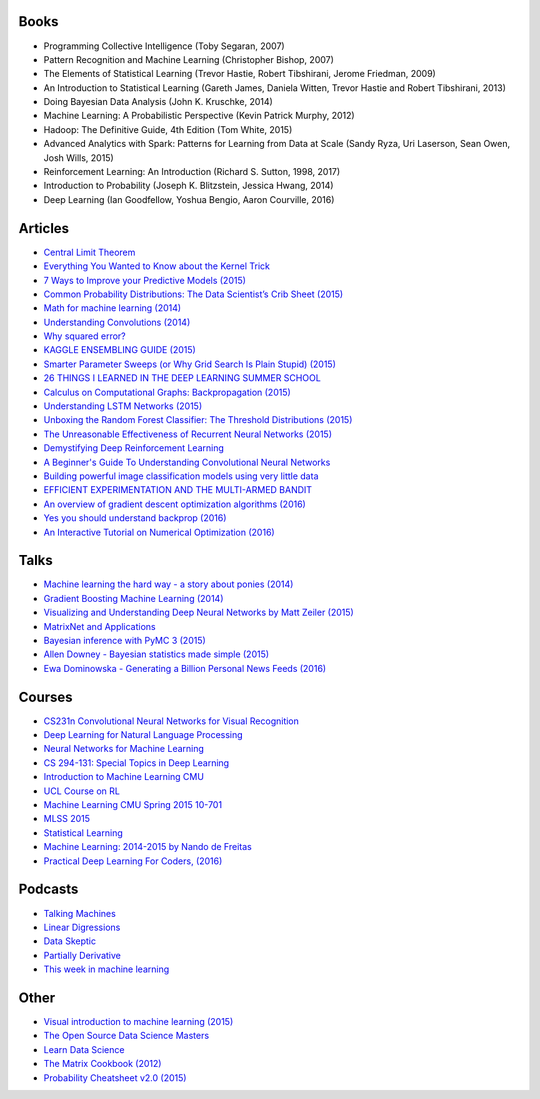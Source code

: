 Books
-----

* Programming Collective Intelligence (Toby Segaran, 2007)
* Pattern Recognition and Machine Learning (Christopher Bishop, 2007)
* The Elements of Statistical Learning (Trevor Hastie, Robert Tibshirani, Jerome Friedman, 2009)
* An Introduction to Statistical Learning (Gareth James, Daniela Witten, Trevor Hastie and Robert Tibshirani, 2013)
* Doing Bayesian Data Analysis (John K. Kruschke, 2014)
* Machine Learning: A Probabilistic Perspective (Kevin Patrick Murphy, 2012)
* Hadoop: The Definitive Guide, 4th Edition (Tom White, 2015)
* Advanced Analytics with Spark: Patterns for Learning from Data at Scale (Sandy Ryza, Uri Laserson, Sean Owen, Josh Wills, 2015)
* Reinforcement Learning: An Introduction (Richard S. Sutton, 1998, 2017)
* Introduction to Probability (Joseph K. Blitzstein, Jessica Hwang, 2014)
* Deep Learning (Ian Goodfellow, Yoshua Bengio, Aaron Courville, 2016)



Articles
--------

* `Central Limit Theorem <http://mfviz.com/central-limit/>`_
* `Everything You Wanted to Know about the Kernel Trick <http://www.eric-kim.net/eric-kim-net/posts/1/kernel_trick.html>`_
* `7 Ways to Improve your Predictive Models (2015) <https://medium.com/rants-on-machine-learning/7-ways-to-improve-your-predictive-models-753705eba3d6#.docd6ms8u>`_
* `Common Probability Distributions: The Data Scientist’s Crib Sheet (2015) <http://blog.cloudera.com/blog/2015/12/common-probability-distributions-the-data-scientists-crib-sheet/>`_
* `Math for machine learning (2014) <http://fastml.com/math-for-machine-learning/>`_
* `Understanding Convolutions (2014) <http://colah.github.io/posts/2014-07-Understanding-Convolutions/>`_
* `Why squared error? <http://www.benkuhn.net/squared>`_
* `KAGGLE ENSEMBLING GUIDE (2015) <http://mlwave.com/kaggle-ensembling-guide/>`_
* `Smarter Parameter Sweeps (or Why Grid Search Is Plain Stupid) (2015) <https://medium.com/rants-on-machine-learning/smarter-parameter-sweeps-or-why-grid-search-is-plain-stupid-c17d97a0e881#.qvry91wan>`_
* `26 THINGS I LEARNED IN THE DEEP LEARNING SUMMER SCHOOL <http://www.marekrei.com/blog/26-things-i-learned-in-the-deep-learning-summer-school/>`_
* `Calculus on Computational Graphs: Backpropagation (2015) <http://colah.github.io/posts/2015-08-Backprop/>`_
* `Understanding LSTM Networks (2015) <http://colah.github.io/posts/2015-08-Understanding-LSTMs/>`_
* `Unboxing the Random Forest Classifier: The Threshold Distributions (2015) <http://nerds.airbnb.com/unboxing-the-random-forest-classifier/>`_
* `The Unreasonable Effectiveness of Recurrent Neural Networks (2015) <http://karpathy.github.io/2015/05/21/rnn-effectiveness/>`_
* `Demystifying Deep Reinforcement Learning <https://www.nervanasys.com/demystifying-deep-reinforcement-learning/>`_
* `A Beginner's Guide To Understanding Convolutional Neural Networks <https://adeshpande3.github.io/adeshpande3.github.io/A-Beginner's-Guide-To-Understanding-Convolutional-Neural-Networks/>`_
* `Building powerful image classification models using very little data <https://blog.keras.io/building-powerful-image-classification-models-using-very-little-data.html>`_
* `EFFICIENT EXPERIMENTATION AND THE MULTI-ARMED BANDIT <http://iosband.github.io/2015/07/19/Efficient-experimentation-and-multi-armed-bandits.html>`_
* `An overview of gradient descent optimization algorithms (2016) <http://sebastianruder.com/optimizing-gradient-descent/>`_
* `Yes you should understand backprop (2016) <https://medium.com/@karpathy/yes-you-should-understand-backprop-e2f06eab496b#.tf0fwqblk>`_
* `An Interactive Tutorial on Numerical Optimization (2016) <http://www.benfrederickson.com/numerical-optimization/>`_

Talks
-----

* `Machine learning the hard way - a story about ponies (2014) <https://www.youtube.com/watch?v=xeAB10QgDW8>`_
* `Gradient Boosting Machine Learning (2014) <https://www.youtube.com/watch?v=wPqtzj5VZus>`_
* `Visualizing and Understanding Deep Neural Networks by Matt Zeiler (2015) <https://www.youtube.com/watch?v=ghEmQSxT6tw>`_
* `MatrixNet and Applications <https://www.youtube.com/watch?v=w8T2cA2AJmE>`_
* `Bayesian inference with PyMC 3 (2015) <https://www.youtube.com/watch?v=VVbJ4jEoOfU>`_
* `Allen Downey - Bayesian statistics made simple  (2015) <https://www.youtube.com/watch?v=5W715nfJNJw>`_
* `Ewa Dominowska - Generating a Billion Personal News Feeds (2016) <https://www.youtube.com/watch?v=iXKR3HE-m8c>`_

Courses
-------

* `CS231n Convolutional Neural Networks for Visual Recognition <http://cs231n.github.io/>`_
* `Deep Learning for Natural Language Processing <http://cs224d.stanford.edu/>`_
* `Neural Networks for Machine Learning <https://www.coursera.org/learn/neural-networks>`_
* `CS 294-131: Special Topics in Deep Learning  <https://berkeley-deep-learning.github.io/cs294-dl-f16/>`_
* `Introduction to Machine Learning CMU <http://alex.smola.org/teaching/cmu2013-10-701/index.html>`_
* `UCL Course on RL <http://www0.cs.ucl.ac.uk/staff/d.silver/web/Teaching.html>`_
* `Machine Learning CMU Spring 2015 10-701 <https://www.youtube.com/playlist?list=PLZSO_6-bSqHTTV7w9u7grTXBHMH-mw3qn>`_
* `MLSS 2015 <http://rp-www.cs.usyd.edu.au/~mlss/#courseContent>`_
* `Statistical Learning <https://lagunita.stanford.edu/courses/HumanitiesandScience/StatLearning/Winter2015/info>`_
* `Machine Learning: 2014-2015 by Nando de Freitas <https://www.cs.ox.ac.uk/people/nando.defreitas/machinelearning/>`_
* `Practical Deep Learning For Coders, (2016) <http://course.fast.ai/>`_


Podcasts
--------

* `Talking Machines <http://www.thetalkingmachines.com/>`_
* `Linear Digressions <http://lineardigressions.com/>`_
* `Data Skeptic <http://dataskeptic.com/>`_
* `Partially Derivative <http://partiallyderivative.com/>`_
* `This week in machine learning <https://twimlai.com/>`_


Other
-----

* `Visual introduction to machine learning (2015) <http://www.r2d3.us/visual-intro-to-machine-learning-part-1/>`_
* `The Open Source Data Science Masters <http://datasciencemasters.org/>`_
* `Learn Data Science <http://learnds.com/>`_
* `The Matrix Cookbook (2012) <http://www2.imm.dtu.dk/pubdb/views/edoc_download.php/3274/pdf/imm3274.pdf>`_
* `Probability Cheatsheet  v2.0 (2015) <http://static1.squarespace.com/static/54bf3241e4b0f0d81bf7ff36/t/55e9494fe4b011aed10e48e5/1441352015658/probability_cheatsheet.pdf>`_

